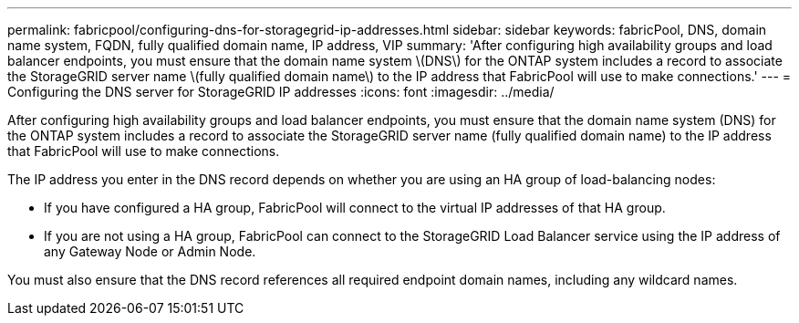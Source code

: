 ---
permalink: fabricpool/configuring-dns-for-storagegrid-ip-addresses.html
sidebar: sidebar
keywords: fabricPool, DNS, domain name system, FQDN, fully qualified domain name, IP address, VIP
summary: 'After configuring high availability groups and load balancer endpoints, you must ensure that the domain name system \(DNS\) for the ONTAP system includes a record to associate the StorageGRID server name \(fully qualified domain name\) to the IP address that FabricPool will use to make connections.'
---
= Configuring the DNS server for StorageGRID IP addresses
:icons: font
:imagesdir: ../media/

[.lead]
After configuring high availability groups and load balancer endpoints, you must ensure that the domain name system (DNS) for the ONTAP system includes a record to associate the StorageGRID server name (fully qualified domain name) to the IP address that FabricPool will use to make connections.

The IP address you enter in the DNS record depends on whether you are using an HA group of load-balancing nodes:

* If you have configured a HA group, FabricPool will connect to the virtual IP addresses of that HA group.
* If you are not using a HA group, FabricPool can connect to the StorageGRID Load Balancer service using the IP address of any Gateway Node or Admin Node.

You must also ensure that the DNS record references all required endpoint domain names, including any wildcard names.
